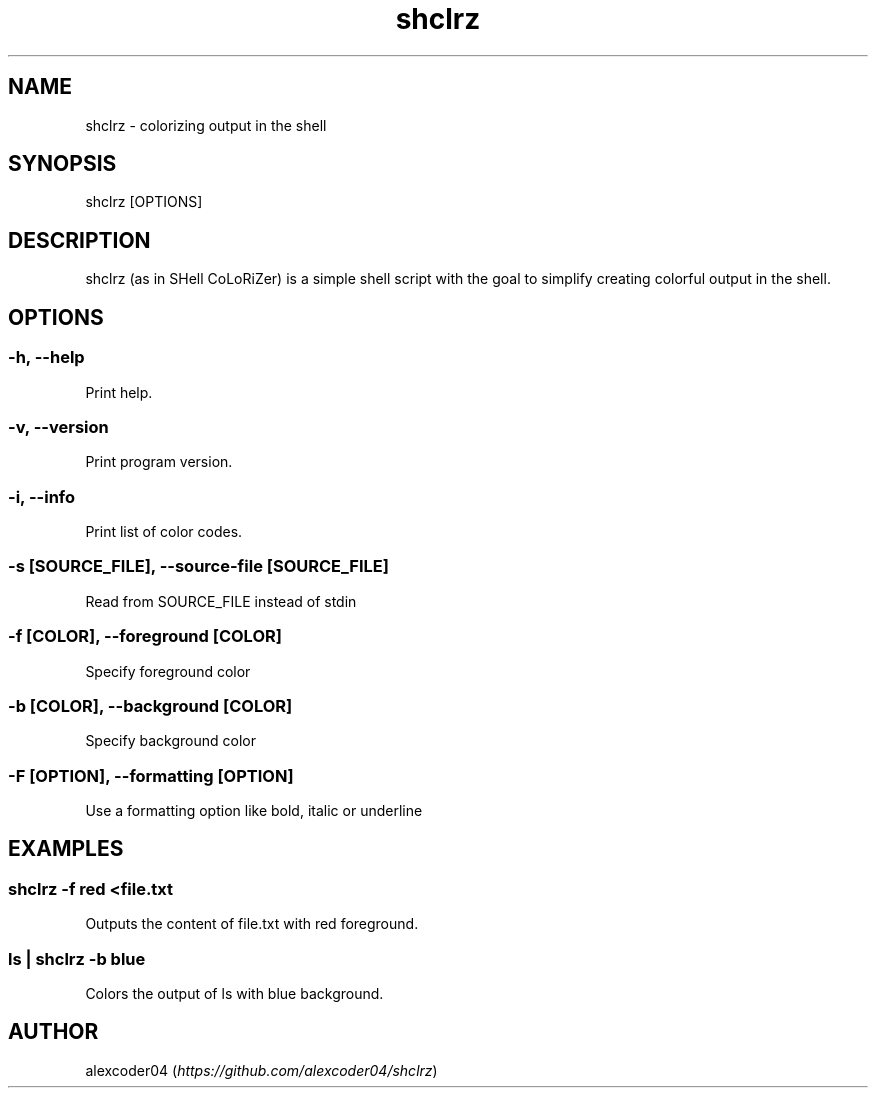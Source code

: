 .TH "shclrz" "1" 

.SH "NAME"
.PP
shclrz - colorizing output in the shell

.SH "SYNOPSIS"
.PP
shclrz [OPTIONS]

.SH "DESCRIPTION"
.PP
shclrz (as in SHell CoLoRiZer) is a simple shell script with the goal to simplify creating colorful output in the shell.

.SH "OPTIONS"
.SS "-h, --help"
.PP
Print help.
.SS "-v, --version"
.PP
Print program version.
.SS "-i, --info"
.PP
Print list of color codes.
.SS "-s [SOURCE_FILE], --source-file [SOURCE_FILE]"
.PP
Read from SOURCE_FILE instead of stdin
.SS "-f [COLOR], --foreground [COLOR]"
.PP
Specify foreground color
.SS "-b [COLOR], --background [COLOR]"
.PP
Specify background color
.SS "-F [OPTION], --formatting [OPTION]"
.PP
Use a formatting option like bold, italic or underline

.SH "EXAMPLES"
.SS "shclrz -f red <file.txt"
.PP
Outputs the content of file.txt with red foreground.
.SS "ls | shclrz -b blue"
.PP
Colors the output of ls with blue background.

.SH "AUTHOR"
.PP
alexcoder04 (\fIhttps://github.com/alexcoder04/shclrz\fP)

